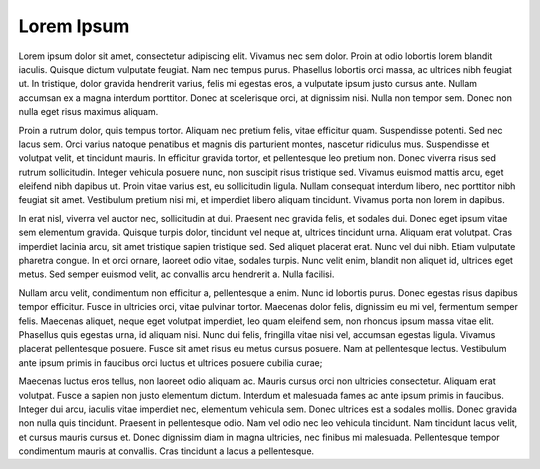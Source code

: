 ##############
Lorem Ipsum
##############

Lorem ipsum dolor sit amet, consectetur adipiscing elit. Vivamus nec sem dolor. Proin at odio lobortis lorem blandit iaculis. Quisque dictum vulputate feugiat. Nam nec tempus purus. Phasellus lobortis orci massa, ac ultrices nibh feugiat ut. In tristique, dolor gravida hendrerit varius, felis mi egestas eros, a vulputate ipsum justo cursus ante. Nullam accumsan ex a magna interdum porttitor. Donec at scelerisque orci, at dignissim nisi. Nulla non tempor sem. Donec non nulla eget risus maximus aliquam.

Proin a rutrum dolor, quis tempus tortor. Aliquam nec pretium felis, vitae efficitur quam. Suspendisse potenti. Sed nec lacus sem. Orci varius natoque penatibus et magnis dis parturient montes, nascetur ridiculus mus. Suspendisse et volutpat velit, et tincidunt mauris. In efficitur gravida tortor, et pellentesque leo pretium non. Donec viverra risus sed rutrum sollicitudin. Integer vehicula posuere nunc, non suscipit risus tristique sed. Vivamus euismod mattis arcu, eget eleifend nibh dapibus ut. Proin vitae varius est, eu sollicitudin ligula. Nullam consequat interdum libero, nec porttitor nibh feugiat sit amet. Vestibulum pretium nisi mi, et imperdiet libero aliquam tincidunt. Vivamus porta non lorem in dapibus.

In erat nisl, viverra vel auctor nec, sollicitudin at dui. Praesent nec gravida felis, et sodales dui. Donec eget ipsum vitae sem elementum gravida. Quisque turpis dolor, tincidunt vel neque at, ultrices tincidunt urna. Aliquam erat volutpat. Cras imperdiet lacinia arcu, sit amet tristique sapien tristique sed. Sed aliquet placerat erat. Nunc vel dui nibh. Etiam vulputate pharetra congue. In et orci ornare, laoreet odio vitae, sodales turpis. Nunc velit enim, blandit non aliquet id, ultrices eget metus. Sed semper euismod velit, ac convallis arcu hendrerit a. Nulla facilisi.

Nullam arcu velit, condimentum non efficitur a, pellentesque a enim. Nunc id lobortis purus. Donec egestas risus dapibus tempor efficitur. Fusce in ultricies orci, vitae pulvinar tortor. Maecenas dolor felis, dignissim eu mi vel, fermentum semper felis. Maecenas aliquet, neque eget volutpat imperdiet, leo quam eleifend sem, non rhoncus ipsum massa vitae elit. Phasellus quis egestas urna, id aliquam nisi. Nunc dui felis, fringilla vitae nisi vel, accumsan egestas ligula. Vivamus placerat pellentesque posuere. Fusce sit amet risus eu metus cursus posuere. Nam at pellentesque lectus. Vestibulum ante ipsum primis in faucibus orci luctus et ultrices posuere cubilia curae;

Maecenas luctus eros tellus, non laoreet odio aliquam ac. Mauris cursus orci non ultricies consectetur. Aliquam erat volutpat. Fusce a sapien non justo elementum dictum. Interdum et malesuada fames ac ante ipsum primis in faucibus. Integer dui arcu, iaculis vitae imperdiet nec, elementum vehicula sem. Donec ultrices est a sodales mollis. Donec gravida non nulla quis tincidunt. Praesent in pellentesque odio. Nam vel odio nec leo vehicula tincidunt. Nam tincidunt lacus velit, et cursus mauris cursus et. Donec dignissim diam in magna ultricies, nec finibus mi malesuada. Pellentesque tempor condimentum mauris at convallis. Cras tincidunt a lacus a pellentesque.